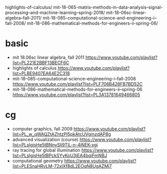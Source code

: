 highlights-of-calculus/
mit-18-065-matrix-methods-in-data-analysis--signal-processing--and-machine-learning--spring-2018/
mit-18-06sc-linear-algebra--fall-2011/
mit-18-085-computational-science-and-engineering-i--fall-2008/
mit-18-086-mathematical-methods-for-engineers-ii-spring-06/

* basic
- mit 18.06sc linear algebra, fall 2011
  https://www.youtube.com/playlist?list=PL221E2BBF13BECF6C
- highlights of calculus
  https://www.youtube.com/playlist?list=PLBE9407EA64E2C318
- mit-18-085-computational-science--engineering-i--fall-2008
  https://www.youtube.com/playlist?list=PLF706B428FB7BD52C
- mit-18-086-mathematical-methods-for-engineers-ii--spring-06
  https://www.youtube.com/playlist?list=PL3A13781649466805
* cg
- computer graphics, fall 2009
  https://www.youtube.com/playlist?list=PL_w_qWAQZtAZhtzPI5pkAtcUVgmzdAP8g
- advanced visualization (course)
  https://www.youtube.com/playlist?list=PLslgisHe5tBNnySlj9TlL-n-4jNEK-xgi
- ray tracing for global illumination
  https://www.youtube.com/playlist?list=PLslgisHe5tBPckSYyKoU3jEA4bqiFmNBJ
- computational geometry
  https://www.youtube.com/playlist?list=PLESnaHRvLM-72xIXf8dL2EOqN8UgAZMj7
